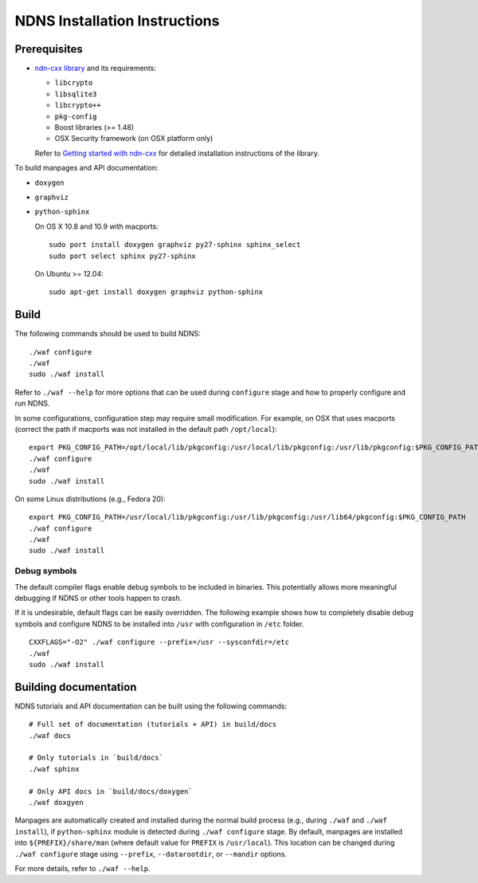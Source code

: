 .. _NDNS Installation Instructions:

NDNS Installation Instructions
=============================

Prerequisites
-------------

-  `ndn-cxx library <https://github.com/named-data/ndn-cxx>`__
   and its requirements:

   -  ``libcrypto``
   -  ``libsqlite3``
   -  ``libcrypto++``
   -  ``pkg-config``
   -  Boost libraries (>= 1.48)
   -  OSX Security framework (on OSX platform only)

   Refer to `Getting started with ndn-cxx <http://named-data.net/doc/ndn-cxx/current/INSTALL.html>`_
   for detailed installation instructions of the library.

To build manpages and API documentation:

-  ``doxygen``
-  ``graphviz``
-  ``python-sphinx``

   On OS X 10.8 and 10.9 with macports:

   ::

       sudo port install doxygen graphviz py27-sphinx sphinx_select
       sudo port select sphinx py27-sphinx

   On Ubuntu >= 12.04:

   ::

       sudo apt-get install doxygen graphviz python-sphinx

Build
-----

The following commands should be used to build NDNS:

::

    ./waf configure
    ./waf
    sudo ./waf install

Refer to ``./waf --help`` for more options that can be used during ``configure`` stage and
how to properly configure and run NDNS.

In some configurations, configuration step may require small modification. For example, on
OSX that uses macports (correct the path if macports was not installed in the default path
``/opt/local``):

::

    export PKG_CONFIG_PATH=/opt/local/lib/pkgconfig:/usr/local/lib/pkgconfig:/usr/lib/pkgconfig:$PKG_CONFIG_PATH
    ./waf configure
    ./waf
    sudo ./waf install

On some Linux distributions (e.g., Fedora 20):

::

    export PKG_CONFIG_PATH=/usr/local/lib/pkgconfig:/usr/lib/pkgconfig:/usr/lib64/pkgconfig:$PKG_CONFIG_PATH
    ./waf configure
    ./waf
    sudo ./waf install

Debug symbols
+++++++++++++

The default compiler flags enable debug symbols to be included in binaries.  This
potentially allows more meaningful debugging if NDNS or other tools happen to crash.

If it is undesirable, default flags can be easily overridden.  The following example shows
how to completely disable debug symbols and configure NDNS to be installed into ``/usr``
with configuration in ``/etc`` folder.

::

    CXXFLAGS="-O2" ./waf configure --prefix=/usr --sysconfdir=/etc
    ./waf
    sudo ./waf install

Building documentation
----------------------

NDNS tutorials and API documentation can be built using the following commands:

::

    # Full set of documentation (tutorials + API) in build/docs
    ./waf docs

    # Only tutorials in `build/docs`
    ./waf sphinx

    # Only API docs in `build/docs/doxygen`
    ./waf doxgyen


Manpages are automatically created and installed during the normal build process
(e.g., during ``./waf`` and ``./waf install``), if ``python-sphinx`` module is detected
during ``./waf configure`` stage.  By default, manpages are installed into
``${PREFIX}/share/man`` (where default value for ``PREFIX`` is ``/usr/local``). This
location can be changed during ``./waf configure`` stage using ``--prefix``,
``--datarootdir``, or ``--mandir`` options.

For more details, refer to ``./waf --help``.
